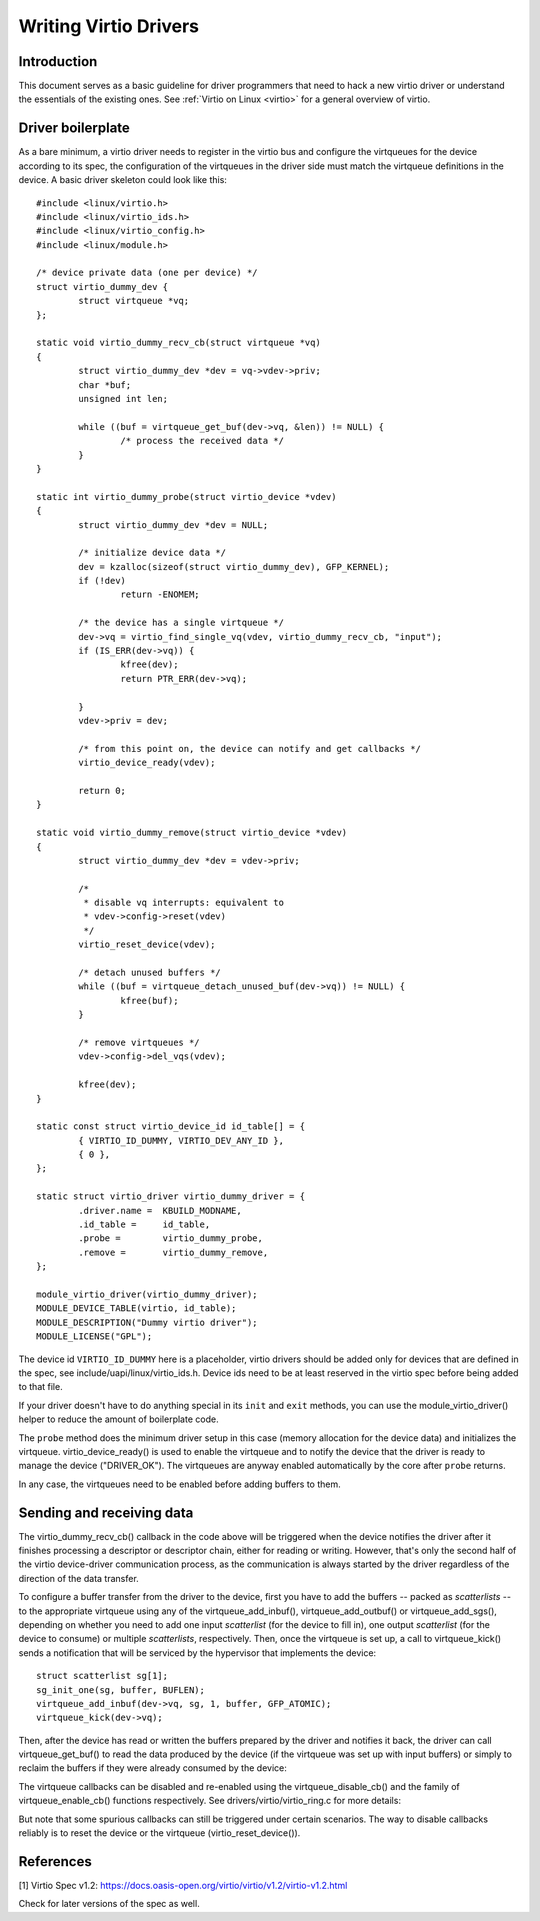 .. SPDX-License-Identifier: GPL-2.0

.. _writing_virtio_drivers:

======================
Writing Virtio Drivers
======================

Introduction
============

This document serves as a basic guideline for driver programmers that
need to hack a new virtio driver or understand the essentials of the
existing ones. See :ref:`Virtio on Linux <virtio>` for a general
overview of virtio.


Driver boilerplate
==================

As a bare minimum, a virtio driver needs to register in the virtio bus
and configure the virtqueues for the device according to its spec, the
configuration of the virtqueues in the driver side must match the
virtqueue definitions in the device. A basic driver skeleton could look
like this::

	#include <linux/virtio.h>
	#include <linux/virtio_ids.h>
	#include <linux/virtio_config.h>
	#include <linux/module.h>

	/* device private data (one per device) */
	struct virtio_dummy_dev {
		struct virtqueue *vq;
	};

	static void virtio_dummy_recv_cb(struct virtqueue *vq)
	{
		struct virtio_dummy_dev *dev = vq->vdev->priv;
		char *buf;
		unsigned int len;

		while ((buf = virtqueue_get_buf(dev->vq, &len)) != NULL) {
			/* process the received data */
		}
	}

	static int virtio_dummy_probe(struct virtio_device *vdev)
	{
		struct virtio_dummy_dev *dev = NULL;

		/* initialize device data */
		dev = kzalloc(sizeof(struct virtio_dummy_dev), GFP_KERNEL);
		if (!dev)
			return -ENOMEM;

		/* the device has a single virtqueue */
		dev->vq = virtio_find_single_vq(vdev, virtio_dummy_recv_cb, "input");
		if (IS_ERR(dev->vq)) {
			kfree(dev);
			return PTR_ERR(dev->vq);

		}
		vdev->priv = dev;

		/* from this point on, the device can notify and get callbacks */
		virtio_device_ready(vdev);

		return 0;
	}

	static void virtio_dummy_remove(struct virtio_device *vdev)
	{
		struct virtio_dummy_dev *dev = vdev->priv;

		/*
		 * disable vq interrupts: equivalent to
		 * vdev->config->reset(vdev)
		 */
		virtio_reset_device(vdev);

		/* detach unused buffers */
		while ((buf = virtqueue_detach_unused_buf(dev->vq)) != NULL) {
			kfree(buf);
		}

		/* remove virtqueues */
		vdev->config->del_vqs(vdev);

		kfree(dev);
	}

	static const struct virtio_device_id id_table[] = {
		{ VIRTIO_ID_DUMMY, VIRTIO_DEV_ANY_ID },
		{ 0 },
	};

	static struct virtio_driver virtio_dummy_driver = {
		.driver.name =  KBUILD_MODNAME,
		.id_table =     id_table,
		.probe =        virtio_dummy_probe,
		.remove =       virtio_dummy_remove,
	};

	module_virtio_driver(virtio_dummy_driver);
	MODULE_DEVICE_TABLE(virtio, id_table);
	MODULE_DESCRIPTION("Dummy virtio driver");
	MODULE_LICENSE("GPL");

The device id ``VIRTIO_ID_DUMMY`` here is a placeholder, virtio drivers
should be added only for devices that are defined in the spec, see
include/uapi/linux/virtio_ids.h. Device ids need to be at least reserved
in the virtio spec before being added to that file.

If your driver doesn't have to do anything special in its ``init`` and
``exit`` methods, you can use the module_virtio_driver() helper to
reduce the amount of boilerplate code.

The ``probe`` method does the minimum driver setup in this case
(memory allocation for the device data) and initializes the
virtqueue. virtio_device_ready() is used to enable the virtqueue and to
notify the device that the driver is ready to manage the device
("DRIVER_OK"). The virtqueues are anyway enabled automatically by the
core after ``probe`` returns.

.. kernel-doc:: include/linux/virtio_config.h
    :identifiers: virtio_device_ready

In any case, the virtqueues need to be enabled before adding buffers to
them.

Sending and receiving data
==========================

The virtio_dummy_recv_cb() callback in the code above will be triggered
when the device notifies the driver after it finishes processing a
descriptor or descriptor chain, either for reading or writing. However,
that's only the second half of the virtio device-driver communication
process, as the communication is always started by the driver regardless
of the direction of the data transfer.

To configure a buffer transfer from the driver to the device, first you
have to add the buffers -- packed as `scatterlists` -- to the
appropriate virtqueue using any of the virtqueue_add_inbuf(),
virtqueue_add_outbuf() or virtqueue_add_sgs(), depending on whether you
need to add one input `scatterlist` (for the device to fill in), one
output `scatterlist` (for the device to consume) or multiple
`scatterlists`, respectively. Then, once the virtqueue is set up, a call
to virtqueue_kick() sends a notification that will be serviced by the
hypervisor that implements the device::

	struct scatterlist sg[1];
	sg_init_one(sg, buffer, BUFLEN);
	virtqueue_add_inbuf(dev->vq, sg, 1, buffer, GFP_ATOMIC);
	virtqueue_kick(dev->vq);

.. kernel-doc:: drivers/virtio/virtio_ring.c
    :identifiers: virtqueue_add_inbuf

.. kernel-doc:: drivers/virtio/virtio_ring.c
    :identifiers: virtqueue_add_outbuf

.. kernel-doc:: drivers/virtio/virtio_ring.c
    :identifiers: virtqueue_add_sgs

Then, after the device has read or written the buffers prepared by the
driver and notifies it back, the driver can call virtqueue_get_buf() to
read the data produced by the device (if the virtqueue was set up with
input buffers) or simply to reclaim the buffers if they were already
consumed by the device:

.. kernel-doc:: drivers/virtio/virtio_ring.c
    :identifiers: virtqueue_get_buf_ctx

The virtqueue callbacks can be disabled and re-enabled using the
virtqueue_disable_cb() and the family of virtqueue_enable_cb() functions
respectively. See drivers/virtio/virtio_ring.c for more details:

.. kernel-doc:: drivers/virtio/virtio_ring.c
    :identifiers: virtqueue_disable_cb

.. kernel-doc:: drivers/virtio/virtio_ring.c
    :identifiers: virtqueue_enable_cb

But note that some spurious callbacks can still be triggered under
certain scenarios. The way to disable callbacks reliably is to reset the
device or the virtqueue (virtio_reset_device()).


References
==========

_`[1]` Virtio Spec v1.2:
https://docs.oasis-open.org/virtio/virtio/v1.2/virtio-v1.2.html

Check for later versions of the spec as well.
